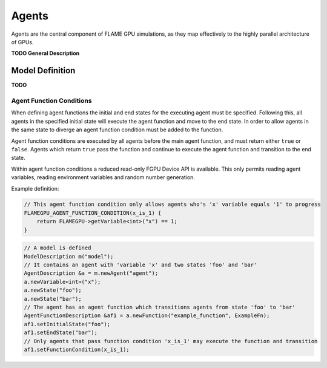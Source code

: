 Agents
======

Agents are the central component of FLAME GPU simulations, as they map effectively to the highly parallel architecture of GPUs.

**TODO General Description**

Model Definition
----------------
**TODO**



Agent Function Conditions
~~~~~~~~~~~~~~~~~~~~~~~
When defining agent functions the initial and end states for the executing agent must be specified. Following this,
all agents in the specified initial state will execute the agent function and move to the end state. In order to
allow agents in the same state to diverge an agent function condition must be added to the function.

Agent function conditions are executed by all agents before the main agent function, and must return either ``true``
or ``false``. Agents which return ``true`` pass the function and continue to execute the agent function and transition
to the end state.

Within agent function conditions a reduced read-only FGPU Device API is available. This only permits reading agent
variables, reading environment variables and random number generation.

Example definition:

.. code:: cpp

    // This agent function condition only allows agents who's 'x' variable equals '1' to progress
    FLAMEGPU_AGENT_FUNCTION_CONDITION(x_is_1) {
        return FLAMEGPU->getVariable<int>("x") == 1;
    }
    
 
.. code:: cpp

    // A model is defined
    ModelDescription m("model");
    // It contains an agent with 'variable 'x' and two states 'foo' and 'bar'
    AgentDescription &a = m.newAgent("agent");
    a.newVariable<int>("x");
    a.newState("foo");
    a.newState("bar");
    // The agent has an agent function which transitions agents from state 'foo' to 'bar'
    AgentFunctionDescription &af1 = a.newFunction("example_function", ExampleFn);
    af1.setInitialState("foo");
    af1.setEndState("bar");
    // Only agents that pass function condition 'x_is_1' may execute the function and transition
    af1.setFunctionCondition(x_is_1);